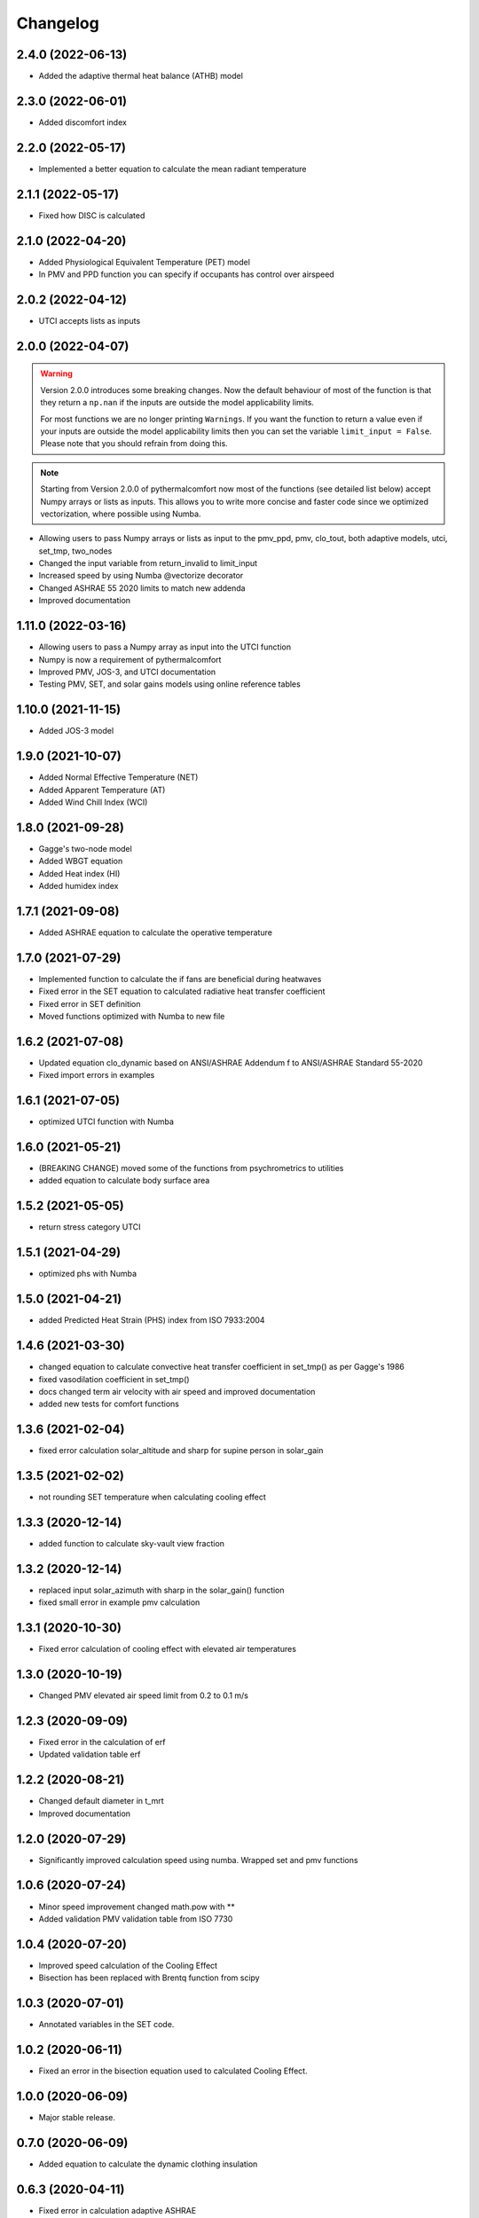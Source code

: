 
Changelog
=========

2.4.0 (2022-06-13)
-------------------

* Added the adaptive thermal heat balance (ATHB) model

2.3.0 (2022-06-01)
-------------------

* Added discomfort index

2.2.0 (2022-05-17)
-------------------

* Implemented a better equation to calculate the mean radiant temperature

2.1.1 (2022-05-17)
-------------------

* Fixed how DISC is calculated

2.1.0 (2022-04-20)
-------------------

* Added Physiological Equivalent Temperature (PET) model
* In PMV and PPD function you can specify if occupants has control over airspeed

2.0.2 (2022-04-12)
-------------------

* UTCI accepts lists as inputs

2.0.0 (2022-04-07)
-------------------

.. warning::
    Version 2.0.0 introduces some breaking changes. Now the default behaviour of most of the function is that they return a ``np.nan`` if the inputs are outside the model applicability limits.

    For most functions we are no longer printing ``Warnings``. If you want the function to return a value even if your inputs are outside the model applicability limits then you can set the variable ``limit_input = False``. Please note that you should refrain from doing this.


.. note::
    Starting from Version 2.0.0 of pythermalcomfort now most of the functions (see detailed list below) accept Numpy arrays or lists as inputs. This allows you to write more concise and faster code since we optimized vectorization, where possible using Numba.

* Allowing users to pass Numpy arrays or lists as input to the pmv_ppd, pmv, clo_tout, both adaptive models, utci, set_tmp, two_nodes
* Changed the input variable from return_invalid to limit_input
* Increased speed by using Numba @vectorize decorator
* Changed ASHRAE 55 2020 limits to match new addenda
* Improved documentation

1.11.0 (2022-03-16)
-------------------

* Allowing users to pass a Numpy array as input into the UTCI function
* Numpy is now a requirement of pythermalcomfort
* Improved PMV, JOS-3, and UTCI documentation
* Testing PMV, SET, and solar gains models using online reference tables

1.10.0 (2021-11-15)
-------------------

* Added JOS-3 model

1.9.0 (2021-10-07)
------------------

* Added Normal Effective Temperature (NET)
* Added Apparent Temperature (AT)
* Added Wind Chill Index (WCI)

1.8.0 (2021-09-28)
------------------

* Gagge's two-node model
* Added WBGT equation
* Added Heat index (HI)
* Added humidex index

1.7.1 (2021-09-08)
------------------

* Added ASHRAE equation to calculate the operative temperature

1.7.0 (2021-07-29)
------------------

* Implemented function to calculate the if fans are beneficial during heatwaves
* Fixed error in the SET equation to calculated radiative heat transfer coefficient
* Fixed error in SET definition
* Moved functions optimized with Numba to new file

1.6.2 (2021-07-08)
------------------

* Updated equation clo_dynamic based on ANSI/ASHRAE Addendum f to ANSI/ASHRAE Standard 55-2020
* Fixed import errors in examples

1.6.1 (2021-07-05)
------------------

* optimized UTCI function with Numba

1.6.0 (2021-05-21)
------------------

* (BREAKING CHANGE) moved some of the functions from psychrometrics to utilities
* added equation to calculate body surface area

1.5.2 (2021-05-05)
------------------

* return stress category UTCI

1.5.1 (2021-04-29)
------------------

* optimized phs with Numba

1.5.0 (2021-04-21)
------------------

* added Predicted Heat Strain (PHS) index from ISO 7933:2004

1.4.6 (2021-03-30)
------------------

* changed equation to calculate convective heat transfer coefficient in set_tmp() as per Gagge's 1986
* fixed vasodilation coefficient in set_tmp()
* docs changed term air velocity with air speed and improved documentation
* added new tests for comfort functions

1.3.6 (2021-02-04)
------------------

* fixed error calculation solar_altitude and sharp for supine person in solar_gain

1.3.5 (2021-02-02)
------------------

* not rounding SET temperature when calculating cooling effect

1.3.3 (2020-12-14)
------------------

* added function to calculate sky-vault view fraction

1.3.2 (2020-12-14)
------------------

* replaced input solar_azimuth with sharp in the solar_gain() function
* fixed small error in example pmv calculation

1.3.1 (2020-10-30)
------------------

* Fixed error calculation of cooling effect with elevated air temperatures

1.3.0 (2020-10-19)
------------------

* Changed PMV elevated air speed limit from 0.2 to 0.1 m/s

1.2.3 (2020-09-09)
------------------

* Fixed error in the calculation of erf
* Updated validation table erf

1.2.2 (2020-08-21)
------------------

* Changed default diameter in t_mrt
* Improved documentation


1.2.0 (2020-07-29)
------------------

* Significantly improved calculation speed using numba. Wrapped set and pmv functions

1.0.6 (2020-07-24)
------------------

* Minor speed improvement changed math.pow with **
* Added validation PMV validation table from ISO 7730

1.0.4 (2020-07-20)
------------------

* Improved speed calculation of the Cooling Effect
* Bisection has been replaced with Brentq function from scipy

1.0.3 (2020-07-01)
------------------

* Annotated variables in the SET code.

1.0.2 (2020-06-11)
------------------

* Fixed an error in the bisection equation used to calculated Cooling Effect.


1.0.0 (2020-06-09)
------------------

* Major stable release.

0.7.0 (2020-06-09)
------------------

* Added equation to calculate the dynamic clothing insulation

0.6.3 (2020-04-11)
------------------

* Fixed error in calculation adaptive ASHRAE
* Added some examples

0.6.3 (2020-03-17)
------------------

* Renamed function to_calc to t_o
* Fixed error calculation of relative air speed
* renamed input parameter ta to tdb
* Added function to calculate mean radiant temperature from black globe temperature
* Added function to calculate solar gain on people
* Added functions to calculate vapour pressure, wet-bulb temperature, dew point temperature, and psychrometric data from dry bulb temperature and RH
* Added authors
* Added dictionaries with reference clo and met values
* Added function to calculate enthalpy

0.5.2 (2020-03-11)
------------------

* Added function to calculate the running mean outdoor temperature

0.5.1 (2020-03-06)
------------------

* There was an error in version 0.4.2 in the calculation of PMV and PPD with elevated air speed, i.e. vr > 0.2 which has been fixed in this version
* Added function to calculate the cooling effect in accordance with ASHRAE

0.4.1 (2020-02-17)
------------------

* Removed compatibility with python 2.7 and 3.5

0.4.0 (2020-02-17)
------------------

* Created adaptive_EN, v_relative, t_clo, vertical_tmp_gradient, ankle_draft functions and wrote tests.
* Added possibility to decide with measuring system to use SI or IP.

0.3.0 (2020-02-13)
------------------

* Created set_tmp, adaptive_ashrae, UTCI functions and wrote tests.
* Added warning to let the user know if inputs entered do not comply with Standards applicability limits.

0.1.0 (2020-02-11)
------------------

* Created pmv, pmv_ppd functions and wrote tests.
* Documented code.

0.0.0 (2020-02-11)
------------------

* First release on PyPI.
